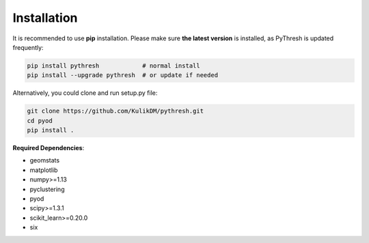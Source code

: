 Installation
============

It is recommended to use **pip**  installation. Please make sure
**the latest version** is installed, as PyThresh is updated frequently:

.. code-block:: bash

   pip install pythresh            # normal install
   pip install --upgrade pythresh  # or update if needed


Alternatively, you could clone and run setup.py file:

.. code-block:: bash

   git clone https://github.com/KulikDM/pythresh.git
   cd pyod
   pip install .


**Required Dependencies**\ :

* geomstats
* matplotlib
* numpy>=1.13
* pyclustering
* pyod
* scipy>=1.3.1
* scikit_learn>=0.20.0
* six
